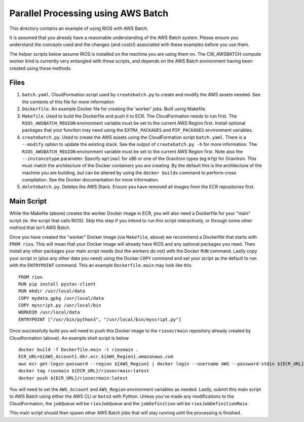 ===================================
Parallel Processing using AWS Batch
===================================

This directory contains an example of using RIOS with AWS Batch.

It is assumed that you already have a reasonable understanding of the
AWS Batch system. Please ensure you understand the concepts used and the
changes (and costs!) associated with these examples before you use them.

The helper scripts below assume RIOS is installed on the machine you are using
them on. The CW_AWSBATCH compute worker kind is currently very entangled
with these scripts, and depends on the AWS Batch environment having been created
using these methods.

Files
-----

#. ``batch.yaml``. CloudFormation script used by ``createbatch.py`` to create and 
   modify the AWS assets needed. See the contents of this file for more information
#. ``Dockerfile``. An example Docker file for creating the 'worker' jobs. Built using Makefile.
#. ``Makefile``. Used to build the Dockerfile and push it to ECR. The CloudFormation 
   needs to run first. The ``RIOS_AWSBATCH_REGION`` environment variable must be set
   to the current AWS Region first. Install optional packages that your function may need
   using the ``EXTRA_PACKAGES`` and ``PIP_PACKAGES`` environment variables.
#. ``createbatch.py``. Used to create the AWS assets using the CloudFormation script ``batch.yaml``.
   There is a ``--modify`` option to update the existing stack. See the output of ``createbatch.py -h``
   for more information. The ``RIOS_AWSBATCH_REGION`` environment variable must be set
   to the current AWS Region first.
   Note also the ``--instancetype`` parameter. Specify ``optimal`` for x86 or one of the 
   Gravitron types (eg ``m7g``) for Gravitron. This must match the architecture of the Docker
   containers you are creating. By the default this is the architecture of the machine you
   are building, but can be altered by using the ``docker buildx`` command to perform cross
   compilation. See the Docker documentation for more information.
#. ``deletebatch.py``. Deletes the AWS Stack. Ensure you have removed all images from the ECR
   repositories first.

Main Script
-----------

While the Makefile (above) creates the worker Docker image in ECR, you will also need
a Dockerfile for your "main" script (ie. the script that calls RIOS). Skip this step if
you intend to run this script interactively, or through some other method that isn't AWS Batch.

Once you have created the "worker" Docker image (via ``Makefile``, above) we recommend a Dockerfile
that starts with ``FROM rios``. This will mean that your Docker image will already have RIOS and 
any optional packages you need. Then install any other packages your main script needs (but the workers
do not) with the Docker ``RUN`` command. Lastly copy your script in (plus any other data you need) using the
Docker ``COPY`` command and set your script as the default to run with the ``ENTRYPOINT`` command. This an example
``Dockerfile.main`` may look like this ::

        FROM rios
        RUN pip install pystac-client
        RUN mkdir /usr/local/data
        COPY mydata.gpkg /usr/local/data
        COPY myscript.py /usr/local/bin
        WORKDIR /usr/local/data
        ENTRYPOINT ["/usr/bin/python3", "/usr/local/bin/myscript.py"]

Once successfully build you will need to push this Docker image to the ``riosecrmain`` repository
already created by Cloudformation (above). An example shell script is below ::

        docker build -f Dockerfile.main -t riosmain .
        ECR_URL=${AWS_Account}.dkr.ecr.${AWS_Region}.amazonaws.com
        aws ecr get-login-password --region ${AWS_Region} | docker login --username AWS --password-stdin ${ECR_URL}
        docker tag riosmain ${ECR_URL}/riosecrmain:latest
        docker push ${ECR_URL}/riosecrmain:latest

You will need to set the ``AWS_Account`` and ``AWS_Region`` environment variables as needed. Lastly, submit this
main script to AWS Batch using either the AWS CLI or ``boto3`` with Python. Unless you've made any modifications
to the CloudFormation, the ``jobQueue`` will be ``riosJobQueue`` and the ``jobDefinition`` will be ``riosJobDefinitionMain``.

This main script should then spawn other AWS Batch jobs that will stay running until the processing is
finished.
